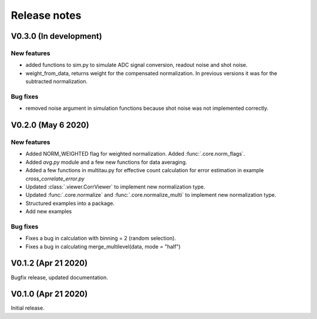 Release notes
-------------

V0.3.0 (In development)
+++++++++++++++++++++++

New features
////////////

* added functions to sim.py to simulate ADC signal conversion, readout noise and shot noise.
* weight_from_data, returns weight for the compensated normalization. In previous versions
  it was for the subtracted normalization.

Bug fixes
/////////

* removed noise argument in simulation functions because shot noise was not implemented correctly.


V0.2.0 (May 6 2020)
+++++++++++++++++++

New features
////////////

* Added NORM_WEIGHTED flag for weighted normalization. Added :func:`.core.norm_flags`.
* Added `avg.py` module and a few new functions for data averaging.
* Added a few functions in multitau.py for effective count calculation for error estimation in example `cross_correlate_error.py`
* Updated :class:`.viewer.CorrViewer` to implement new normalization type.
* Updated :func:`.core.normalize` and :func:`.core.normalize_multi` to implement new normalization type.
* Structured examples into a package.
* Add new examples

Bug fixes
/////////

* Fixes a bug in calculation with binning = 2 (random selection). 
* Fixes a bug in calculating merge_multilevel(data, mode = "half")

V0.1.2 (Apr 21 2020)
++++++++++++++++++++

Bugfix release, updated documentation.

V0.1.0 (Apr 21 2020)
++++++++++++++++++++

Initial release.